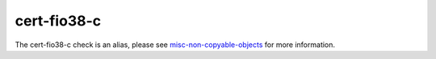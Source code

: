.. title:: clang-tidy - cert-fio38-c
.. meta::
   :http-equiv=refresh: 5;URL=misc-non-copyable-objects.html

cert-fio38-c
============

The cert-fio38-c check is an alias, please see
`misc-non-copyable-objects <misc-non-copyable-objects.html>`_ for more
information.

